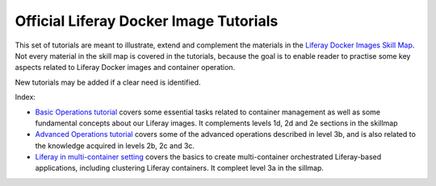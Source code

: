 Official Liferay Docker Image Tutorials
=======================================

This set of tutorials are meant to illustrate, extend and complement the materials in the `Liferay Docker Images Skill Map <https://grow.liferay.com/people/Docker+Skill+Map+for+Customer+Support>`_. Not every material in the skill map is covered in the tutorials, because the goal is to enable reader to practise some key aspects related to Liferay Docker images and container operation.

New tutorials may be added if a clear need is identified.

Index:

* `Basic Operations tutorial <00_basic_liferay_container_operations.rst>`_ covers some essential tasks related to container management as well as some fundamental concepts about our Liferay images. It complements levels 1d, 2d and 2e sections in the skillmap
* `Advanced Operations tutorial <03_advanced_liferay_container_operations.rst>`_ covers some of the advanced operations described in level 3b, and is also related to the knowledge acquired in levels 2b, 2c and 3c.
* `Liferay in multi-container setting  <04_liferay_in_multicontainer.rst>`_ covers the basics to create multi-container orchestrated Liferay-based applications, including clustering Liferay containers. It compleet level 3a in the sillmap.